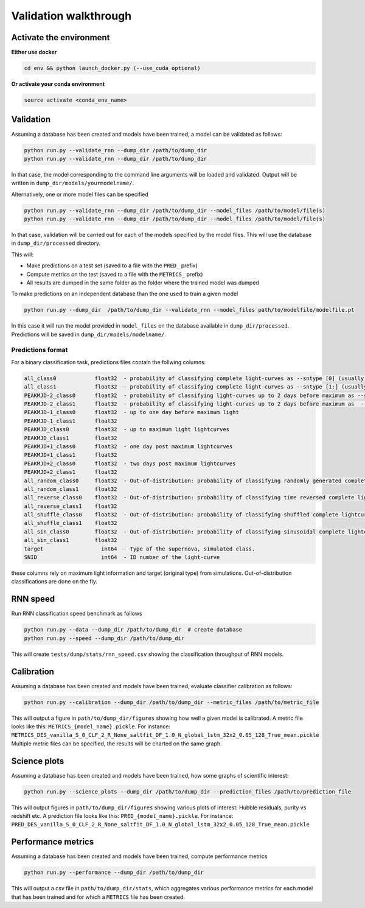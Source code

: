 
Validation walkthrough
=========================

Activate the environment
-------------------------------

**Either use docker**

.. code::

    cd env && python launch_docker.py (--use_cuda optional)

**Or activate your conda environment**

.. code::

    source activate <conda_env_name>



Validation
-------------------------------

Assuming a database has been created and models have been trained, a model can be validated as follows:


.. code::

    python run.py --validate_rnn --dump_dir /path/to/dump_dir
    python run.py --validate_rnn --dump_dir /path/to/dump_dir

In that case, the model corresponding to the command line arguments will be loaded and validated. Output will be written in ``dump_dir/models/yourmodelname/``.

Alternatively, one or more model files can be specified

.. code::

    python run.py --validate_rnn --dump_dir /path/to/dump_dir --model_files /path/to/model/file(s)
    python run.py --validate_rnn --dump_dir /path/to/dump_dir --model_files /path/to/model/file(s)

In that case, validation will be carried out for each of the models specified by the model files. This will use the database in ``dump_dir/processed`` directory. 


This will:

- Make predictions on a test set (saved to a file with the ``PRED_`` prefix)
- Compute metrics on the test (saved to a file with the ``METRICS_`` prefix)
- All results are dumped in the same folder as the folder where the trained model was dumped


To make predictions on an independent database than the one used to train a given model

.. code::

    python run.py --dump_dir  /path/to/dump_dir --validate_rnn --model_files path/to/modelfile/modelfile.pt

In this case it will run the model provided in ``model_files`` on the database available in ``dump_dir/processed``. Predictions will be saved in ``dump_dir/models/modelname/``.

Predictions format
~~~~~~~~~~~~~~~~~~~~~
For a binary classification task, predictions files contain the follwing columns:

.. code::

    all_class0            float32  - probability of classifying complete light-curves as --sntype [0] (usually Ia)
    all_class1            float32  - probability of classifying complete light-curves as --sntype [1:] (usually nonIas)
    PEAKMJD-2_class0      float32  - probability of classifying light-curves up to 2 days before maximum as --sntype [0] (usually Ia)
    PEAKMJD-2_class1      float32  - probability of classifying light-curves up to 2 days before maximum as  --sntype [1:] (usually nonIas)
    PEAKMJD-1_class0      float32  - up to one day before maximum light
    PEAKMJD-1_class1      float32
    PEAKMJD_class0        float32  - up to maximum light lightcurves
    PEAKMJD_class1        float32
    PEAKMJD+1_class0      float32  - one day post maximum lightcurves
    PEAKMJD+1_class1      float32
    PEAKMJD+2_class0      float32  - two days post maximum lightcurves
    PEAKMJD+2_class1      float32
    all_random_class0     float32  - Out-of-distribution: probability of classifying randomly generated complete lightcurves as --sntype [0]
    all_random_class1     float32
    all_reverse_class0    float32  - Out-of-distribution: probability of classifying time reversed complete lightcurves as --sntype [0]
    all_reverse_class1    float32
    all_shuffle_class0    float32  - Out-of-distribution: probability of classifying shuffled complete lightcurves (permutations of time-series) as --sntype [0]
    all_shuffle_class1    float32
    all_sin_class0        float32  - Out-of-distribution: probability of classifying sinusoidal complete lightcurves (permutations of time-series) as --sntype [0]
    all_sin_class1        float32
    target                  int64  - Type of the supernova, simulated class.
    SNID                    int64  - ID number of the light-curve

these columns rely on maximum light information and target (original type) from simulations. Out-of-distribution classifications are done on the fly.


RNN speed
-------------------------------

Run RNN classification speed benchmark as follows

.. code::

    python run.py --data --dump_dir /path/to/dump_dir  # create database
    python run.py --speed --dump_dir /path/to/dump_dir

This will create ``tests/dump/stats/rnn_speed.csv`` showing the classification throughput of RNN models.


Calibration
-------------------------------

Assuming a database has been created and models have been trained, evaluate classifier calibration as follows:

.. code::

    python run.py --calibration --dump_dir /path/to/dump_dir --metric_files /path/to/metric_file

This will output a figure in ``path/to/dump_dir/figures`` showing how well a given model is calibrated.
A metric file looks like this: ``METRICS_{model_name}.pickle``. For instance: ``METRICS_DES_vanilla_S_0_CLF_2_R_None_saltfit_DF_1.0_N_global_lstm_32x2_0.05_128_True_mean.pickle``
Multiple metric files can be specified, the results will be charted on the same graph.


Science plots
-------------------------------

Assuming a database has been created and models have been trained, how some graphs of scientific interest:

.. code::

    python run.py --science_plots --dump_dir /path/to/dump_dir --prediction_files /path/to/prediction_file

This will output figures in ``path/to/dump_dir/figures`` showing various plots of interest: Hubble residuals, purity vs redshift etc.
A prediction file looks like this: ``PRED_{model_name}.pickle``. For instance: ``PRED_DES_vanilla_S_0_CLF_2_R_None_saltfit_DF_1.0_N_global_lstm_32x2_0.05_128_True_mean.pickle``


Performance metrics
-------------------------------

Assuming a database has been created and models have been trained, compute performance metrics

.. code::

    python run.py --performance --dump_dir /path/to/dump_dir

This will output a csv file in ``path/to/dump_dir/stats``, which aggregates various performance metrics for each model that has been trained and for which a ``METRICS`` file has been created.
